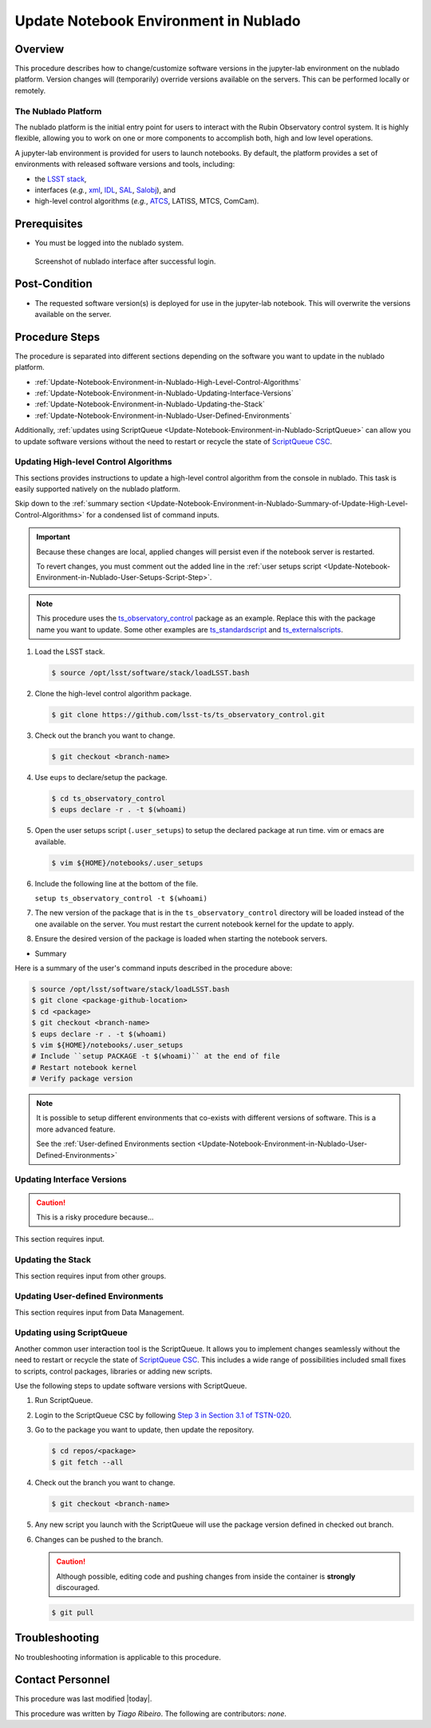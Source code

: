 .. Review the README in this procedure's directory on instructions to contribute.
.. Static objects, such as figures, should be stored in the _static directory. Review the _static/README in this procedure's directory on instructions to contribute.
.. Do not remove the comments that describe each section. They are included to provide guidance to contributors.
.. Do not remove other content provided in the templates, such as a section. Instead, comment out the content and include comments to explain the situation. For example:
	- If a section within the template is not needed, comment out the section title and label reference. Include a comment explaining why this is not required.
    - If a file cannot include a title (surrounded by ampersands (#)), comment out the title from the template and include a comment explaining why this is implemented (in addition to applying the ``title`` directive).

.. Include one Primary Author and list of Contributors (comma separated) between the asterisks (*):
.. |author| replace:: *Tiago Ribeiro*
.. If there are no contributors, write "none" between the asterisks. Do not remove the substitution.
.. |contributors| replace:: *none*

.. This is the label that can be used as for cross referencing this procedure.
.. Recommended format is "Directory Name"-"Title Name"  -- Spaces should be replaced by hyphens.
.. _Observing-Interface-Update-Notebook-Environment-in-Nublado:
.. Each section should includes a label for cross referencing to a given area.
.. Recommended format for all labels is "Title Name"-"Section Name" -- Spaces should be replaced by hyphens.
.. To reference a label that isn't associated with an reST object such as a title or figure, you must include the link an explicit title using the syntax :ref:`link text <label-name>`.
.. An error will alert you of identical labels during the build process.

######################################
Update Notebook Environment in Nublado
######################################

.. _Update-Notebook-Environment-in-Nublado-Overview:

Overview
^^^^^^^^

.. This section should provide a brief, top-level description of the procedure's purpose and utilization. Consider including the expected user and when the procedure will be performed.

This procedure describes how to change/customize software versions in the jupyter-lab environment on the nublado platform.
Version changes will (temporarily) override versions available on the servers.
This can be performed locally or remotely.

.. _Update-Notebook-Environment-in-Nublado-What-is-the-Nublado-Platform:

The Nublado Platform
--------------------

The nublado platform is the initial entry point for users to interact with the Rubin Observatory control system.
It is highly flexible, allowing you to work on one or more components to accomplish both, high and low level operations.

A jupyter-lab environment is provided for users to launch notebooks.
By default, the platform provides a set of environments with released software versions and tools, including:

- the `LSST stack <https://pipelines.lsst.io>`__,
- interfaces (*e.g.*, `xml <https://ts-xml.lsst.io/>`__, `IDL <https://github.com/lsst-ts/ts_idl>`__, `SAL <https://ts-sal.lsst.io/>`__, `Salobj <https://ts-salobj.lsst.io/>`__), and
- high-level control algorithms (*e.g.*, `ATCS <https://ts-observatory-control.lsst.io/>`__, LATISS, MTCS, ComCam).

.. _Update-Notebook-Environment-in-Nublado-Prerequisites:

Prerequisites
^^^^^^^^^^^^^

.. This section should provide simple overview of prerequisites before executing the procedure; for example, state of equipment, telescope or seeing conditions or notifications prior to execution.
.. It is preferred to include them as a bulleted or enumerated list.
.. Do not include actions in this section. Any action by the user should be included at the beginning of the Procedure section below. For example: Do not include "Notify specified SLACK channel. Confirmation is not required." Instead, include this statement as the first step of the procedure, and include "Notification to specified SLACK channel." in the Prerequisites section.
.. If there is a different procedure that is critical before execution, carefully consider if it should be linked within this section or as part of the Procedure section below (or both).

- You must be logged into the nublado system.

.. figure:: ./_static/nublado-interface.png
    :name: Nublado Interface

    Screenshot of nublado interface after successful login.

.. _Update-Notebook-Environment-in-Nublado-Post-Conditions:

Post-Condition
^^^^^^^^^^^^^^

.. This section should provide a simple overview of conditions or results after executing the procedure; for example, state of equipment or resulting data products.
.. It is preferred to include them as a bulleted or enumerated list.
.. Do not include actions in this section. Any action by the user should be included in the end of the Procedure section below. For example: Do not include "Verify the telescope azimuth is 0 degrees with the appropriate command." Instead, include this statement as the final step of the procedure, and include "Telescope is at 0 degrees." in the Post-condition section.

- The requested software version(s) is deployed for use in the jupyter-lab notebook.
  This will overwrite the versions available on the server.

.. _Update-Notebook-Environment-in-Nublado-Procedure-Steps:

Procedure Steps
^^^^^^^^^^^^^^^

.. This section should include the procedure. There is no strict formatting or structure required for procedures. It is left to the authors to decide which format and structure is most relevant.
.. In the case of more complicated procedures, more sophisticated methodologies may be appropriate, such as multiple section headings or a list of linked procedures to be performed in the specified order.
.. For highly complicated procedures, consider breaking them into separate procedure. Some options are a high-level procedure with links, separating into smaller procedures or utilizing the reST ``include`` directive <https://docutils.sourceforge.io/docs/ref/rst/directives.html#include>.

The procedure is separated into different sections depending on the software you want to update in the nublado platform.

- :ref:`Update-Notebook-Environment-in-Nublado-High-Level-Control-Algorithms`
- :ref:`Update-Notebook-Environment-in-Nublado-Updating-Interface-Versions`
- :ref:`Update-Notebook-Environment-in-Nublado-Updating-the-Stack`
- :ref:`Update-Notebook-Environment-in-Nublado-User-Defined-Environments`

Additionally, :ref:`updates using ScriptQueue <Update-Notebook-Environment-in-Nublado-ScriptQueue>` can allow you to update software versions without the need to restart or recycle the state of `ScriptQueue CSC <https://ts-scriptqueue.lsst.io>`__.

.. _Update-Notebook-Environment-in-Nublado-High-Level-Control-Algorithms:

Updating High-level Control Algorithms
--------------------------------------

This sections provides instructions to update a high-level control algorithm from the console in nublado.
This task is easily supported natively on the nublado platform.

Skip down to the :ref:`summary section <Update-Notebook-Environment-in-Nublado-Summary-of-Update-High-Level-Control-Algorithms>` for a condensed list of command inputs.

.. important::
   Because these changes are local, applied changes will persist even if the notebook server is restarted.

   To revert changes, you must comment out the added line in the :ref:`user setups script <Update-Notebook-Environment-in-Nublado-User-Setups-Script-Step>`.

.. note::

    This procedure uses the `ts_observatory_control <https://github.com/lsst-ts/ts_observatory_control>`__ package as an example.
    Replace this with the package name you want to update.
    Some other examples are `ts_standardscript <https://github.com/lsst-ts/ts_standardscripts>`__ and `ts_externalscripts <https://github.com/lsst-ts/ts_externalscripts>`__.

#. Load the LSST stack.

   .. code-block:: bash

      $ source /opt/lsst/software/stack/loadLSST.bash

#. Clone the high-level control algorithm package.

   .. code-block:: bash

      $ git clone https://github.com/lsst-ts/ts_observatory_control.git

#. Check out the branch you want to change.

   .. code-block:: bash

      $ git checkout <branch-name>


   .. _Update-Notebook-Environment-in-Nublado-User-Setups-Script-Step:

#. Use ``eups`` to declare/setup the package.

   .. code-block:: bash

      $ cd ts_observatory_control
      $ eups declare -r . -t $(whoami)

#. Open the user setups script (``.user_setups``) to setup the declared package at run time.
   vim or emacs are available.

   .. code-block:: bash

      $ vim ${HOME}/notebooks/.user_setups

#. Include the following line at the bottom of the file.

   ``setup ts_observatory_control -t $(whoami)``

#. The new version of the package that is in the ``ts_observatory_control`` directory will be loaded instead of the one available on the server.
   You must restart the current notebook kernel for the update to apply.

#. Ensure the desired version of the package is loaded when starting the notebook servers.

.. _Update-Notebook-Environment-in-Nublado-Summary-of-Update-High-Level-Control-Algorithms:

- Summary

Here is a summary of the user's command inputs described in the procedure above:

.. code-block:: bash

   $ source /opt/lsst/software/stack/loadLSST.bash
   $ git clone <package-github-location>
   $ cd <package>
   $ git checkout <branch-name>
   $ eups declare -r . -t $(whoami)
   $ vim ${HOME}/notebooks/.user_setups
   # Include ``setup PACKAGE -t $(whoami)`` at the end of file
   # Restart notebook kernel
   # Verify package version

.. note::
   It is possible to setup different environments that co-exists with different versions of software. This is a more advanced feature.

   See the :ref:`User-defined Environments section <Update-Notebook-Environment-in-Nublado-User-Defined-Environments>`

.. _Update-Notebook-Environment-in-Nublado-Updating-Interface-Versions:

Updating Interface Versions
---------------------------

.. caution::
   This is a risky procedure because...

This section requires input.

.. _Update-Notebook-Environment-in-Nublado-Updating-the-Stack:

Updating the Stack
------------------

This section requires input from other groups.

.. _Update-Notebook-Environment-in-Nublado-User-Defined-Environments:

Updating User-defined Environments
----------------------------------

This section requires input from Data Management.

.. _Update-Notebook-Environment-in-Nublado-ScriptQueue:

Updating using ScriptQueue
--------------------------

Another common user interaction tool is the ScriptQueue. It allows you to implement changes seamlessly without the need to restart or recycle the state of `ScriptQueue CSC <https://ts-scriptqueue.lsst.io>`__.
This includes a wide range of possibilities included small fixes to scripts, control packages, libraries or adding new scripts.

Use the following steps to update software versions with ScriptQueue.

#. Run ScriptQueue.

#. Login to the ScriptQueue CSC by following `Step 3 in Section 3.1 of TSTN-020 <https://tstn-020.lsst.io/#on-the-fly-configuration-changes>`__.

#. Go to the package you want to update, then update the repository.

   .. code-block:: bash

      $ cd repos/<package>
      $ git fetch --all

#. Check out the branch you want to change.

   .. code-block:: bash

      $ git checkout <branch-name>

#. Any new script you launch with the ScriptQueue will use the package version defined in checked out branch.

#. Changes can be pushed to the branch.

   .. caution::
       Although possible, editing code and pushing changes from inside the container is **strongly** discouraged.

   .. code-block:: bash

      $ git pull

.. _Update-Notebook-Environment-in-Nublado-Troubleshooting:

Troubleshooting
^^^^^^^^^^^^^^^

.. This section should include troubleshooting information. Information in this section should be strictly related to this procedure.

.. If there is no content for this section, remove the indentation on the following line instead of deleting this sub-section.

No troubleshooting information is applicable to this procedure.

.. _Update-Notebook-Environment-in-Nublado-Contact-Personnel:

Contact Personnel
^^^^^^^^^^^^^^^^^

This procedure was last modified |today|.

This procedure was written by |author|. The following are contributors: |contributors|.
